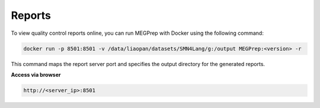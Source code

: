 Reports
========================
To view quality control reports online, you can run MEGPrep with Docker using the following command:

.. code-block:: bash

    docker run -p 8501:8501 -v /data/liaopan/datasets/SMN4Lang/g:/output MEGPrep:<version> -r

This command maps the report server port and specifies the output directory for the generated reports.

**Access via browser**

.. code-block:: bash

    http://<server_ip>:8501